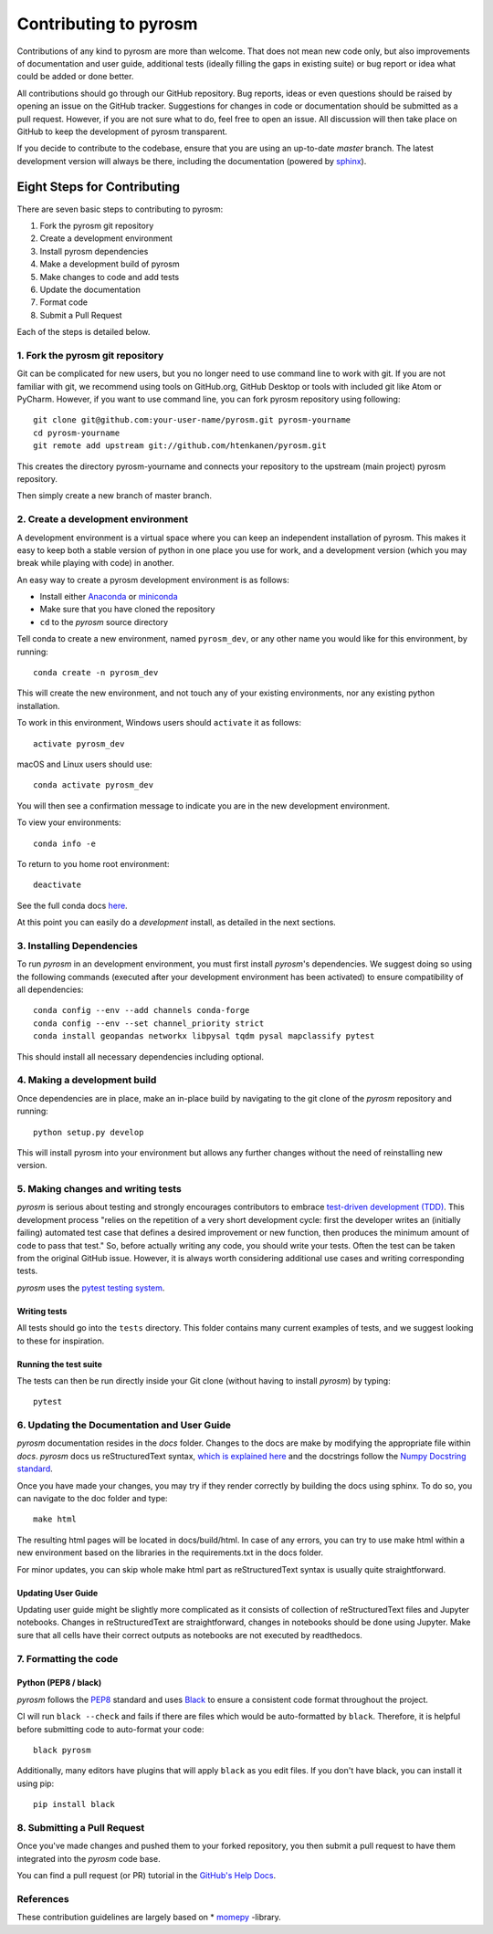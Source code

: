 Contributing to pyrosm
======================

Contributions of any kind to pyrosm are more than welcome. That does not mean
new code only, but also improvements of documentation and user guide, additional
tests (ideally filling the gaps in existing suite) or bug report or idea what
could be added or done better.

All contributions should go through our GitHub repository. Bug reports, ideas or
even questions should be raised by opening an issue on the GitHub tracker.
Suggestions for changes in code or documentation should be submitted as a pull
request. However, if you are not sure what to do, feel free to open an issue.
All discussion will then take place on GitHub to keep the development of
pyrosm transparent.

If you decide to contribute to the codebase, ensure that you are using an
up-to-date `master` branch. The latest development version will always be there,
including the documentation (powered by `sphinx`_).


Eight Steps for Contributing
----------------------------

There are seven basic steps to contributing to pyrosm:

1. Fork the pyrosm git repository
2. Create a development environment
3. Install pyrosm dependencies
4. Make a development build of pyrosm
5. Make changes to code and add tests
6. Update the documentation
7. Format code
8. Submit a Pull Request

Each of the steps is detailed below.

1. Fork the pyrosm git repository
^^^^^^^^^^^^^^^^^^^^^^^^^^^^^^^^^

Git can be complicated for new users, but you no longer need to use command line
to work with git. If you are not familiar with git, we recommend using tools on
GitHub.org, GitHub Desktop or tools with included git like Atom or PyCharm. However, if you
want to use command line, you can fork pyrosm repository using following::

    git clone git@github.com:your-user-name/pyrosm.git pyrosm-yourname
    cd pyrosm-yourname
    git remote add upstream git://github.com/htenkanen/pyrosm.git

This creates the directory pyrosm-yourname and connects your repository to
the upstream (main project) pyrosm repository.

Then simply create a new branch of master branch.


2. Create a development environment
^^^^^^^^^^^^^^^^^^^^^^^^^^^^^^^^^^^
A development environment is a virtual space where you can keep an independent
installation of pyrosm. This makes it easy to keep both a stable version of
python in one place you use for work, and a development version (which you may
break while playing with code) in another.

An easy way to create a pyrosm development environment is as follows:

- Install either `Anaconda <http://docs.continuum.io/anaconda/>`_ or
  `miniconda <http://conda.pydata.org/miniconda.html>`_
- Make sure that you have cloned the repository
- ``cd`` to the *pyrosm* source directory

Tell conda to create a new environment, named ``pyrosm_dev``, or any other name you would like
for this environment, by running::

      conda create -n pyrosm_dev

This will create the new environment, and not touch any of your existing environments,
nor any existing python installation.

To work in this environment, Windows users should ``activate`` it as follows::

      activate pyrosm_dev

macOS and Linux users should use::

      conda activate pyrosm_dev

You will then see a confirmation message to indicate you are in the new development environment.

To view your environments::

      conda info -e

To return to you home root environment::

      deactivate

See the full conda docs `here <http://conda.pydata.org/docs>`__.

At this point you can easily do a *development* install, as detailed in the next sections.

3. Installing Dependencies
^^^^^^^^^^^^^^^^^^^^^^^^^^

To run *pyrosm* in an development environment, you must first install
*pyrosm*'s dependencies. We suggest doing so using the following commands
(executed after your development environment has been activated)
to ensure compatibility of all dependencies::

    conda config --env --add channels conda-forge
    conda config --env --set channel_priority strict
    conda install geopandas networkx libpysal tqdm pysal mapclassify pytest

This should install all necessary dependencies including optional.

4. Making a development build
^^^^^^^^^^^^^^^^^^^^^^^^^^^^^

Once dependencies are in place, make an in-place build by navigating to the git
clone of the *pyrosm* repository and running::

    python setup.py develop

This will install pyrosm into your environment but allows any further changes
without the need of reinstalling new version.

5. Making changes and writing tests
^^^^^^^^^^^^^^^^^^^^^^^^^^^^^^^^^^^

*pyrosm* is serious about testing and strongly encourages contributors to embrace
`test-driven development (TDD) <http://en.wikipedia.org/wiki/Test-driven_development>`_.
This development process "relies on the repetition of a very short development cycle:
first the developer writes an (initially failing) automated test case that defines a desired
improvement or new function, then produces the minimum amount of code to pass that test."
So, before actually writing any code, you should write your tests. Often the test can be
taken from the original GitHub issue. However, it is always worth considering additional
use cases and writing corresponding tests.

*pyrosm* uses the `pytest testing system <http://doc.pytest.org/en/latest/>`_.

Writing tests
~~~~~~~~~~~~~

All tests should go into the ``tests`` directory. This folder contains many
current examples of tests, and we suggest looking to these for inspiration.

Running the test suite
~~~~~~~~~~~~~~~~~~~~~~

The tests can then be run directly inside your Git clone (without having to
install *pyrosm*) by typing::

    pytest

6. Updating the Documentation and User Guide
^^^^^^^^^^^^^^^^^^^^^^^^^^^^^^^^^^^^^^^^^^^^

*pyrosm* documentation resides in the `docs` folder. Changes to the docs are
make by modifying the appropriate file within `docs`.
*pyrosm* docs us reStructuredText syntax, `which is explained here <http://www.sphinx-doc.org/en/stable/rest.html#rst-primer>`_
and the docstrings follow the `Numpy Docstring standard <https://github.com/numpy/numpy/blob/master/doc/HOWTO_DOCUMENT.rst.txt>`_.

Once you have made your changes, you may try if they render correctly by building the docs using sphinx.
To do so, you can navigate to the doc folder and type::

    make html

The resulting html pages will be located in docs/build/html. In case of any errors,
you can try to use make html within a new environment based on the libraries in the requirements.txt in the docs folder.

For minor updates, you can skip whole make html part as reStructuredText syntax is
usually quite straightforward.

Updating User Guide
~~~~~~~~~~~~~~~~~~~

Updating user guide might be slightly more complicated as it
consists of collection of reStructuredText files and Jupyter notebooks.
Changes in reStructuredText are straightforward, changes in notebooks should be done using Jupyter. Make sure that all cells have their correct outputs as notebooks
are not executed by readthedocs.

7. Formatting the code
^^^^^^^^^^^^^^^^^^^^^^

Python (PEP8 / black)
~~~~~~~~~~~~~~~~~~~~~

*pyrosm* follows the `PEP8 <http://www.python.org/dev/peps/pep-0008/>`_ standard
and uses `Black`_ to ensure a consistent code format throughout the project.

CI will run ``black --check`` and fails if there are files which would be
auto-formatted by ``black``. Therefore, it is helpful before submitting code to
auto-format your code::

    black pyrosm

Additionally, many editors have plugins that will apply ``black`` as you edit files.
If you don't have black, you can install it using pip::

    pip install black

8. Submitting a Pull Request
^^^^^^^^^^^^^^^^^^^^^^^^^^^^

Once you've made changes and pushed them to your forked repository, you then
submit a pull request to have them integrated into the *pyrosm* code base.

You can find a pull request (or PR) tutorial in the `GitHub's Help Docs <https://help.github.com/articles/using-pull-requests/>`_.

References
^^^^^^^^^^

These contribution guidelines are largely based on * `momepy`_ -library.

.. _sphinx: https://www.sphinx-doc.org/

.. _Black: https://black.readthedocs.io/en/stable/

.. _momepy: http://docs.momepy.org/en/stable/
